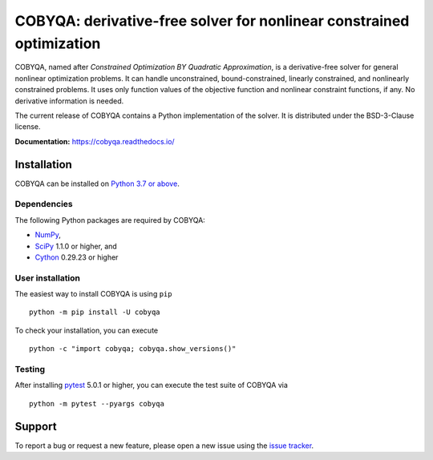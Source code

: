 #####################################################################
COBYQA: derivative-free solver for nonlinear constrained optimization
#####################################################################

.. image:: https://readthedocs.org/projects/cobyqa/badge/?version=latest
    :target: https://cobyqa.readthedocs.io/en/latest/?badge=latest

.. image:: https://github.com/ragonneau/cobyqa/actions/workflows/wheels.yml/badge.svg
    :target: https://github.com/ragonneau/cobyqa/actions/workflows/wheels.yml

.. image:: https://codecov.io/gh/ragonneau/cobyqa/branch/main/graph/badge.svg
    :target: https://codecov.io/gh/ragonneau/cobyqa

.. image:: https://img.shields.io/badge/license-BSD-blue
    :target: https://github.com/ragonneau/cobyqa/blob/main/LICENSE

.. image:: https://shields.io/pypi/v/cobyqa.svg
    :target: https://pypi.org/project/cobyqa/

COBYQA, named after *Constrained Optimization BY Quadratic Approximation*, is a
derivative-free solver for general nonlinear optimization problems. It can handle 
unconstrained, bound-constrained, linearly constrained, and nonlinearly constrained
problems. It uses only function values of the objective function and nonlinear 
constraint functions, if any. No derivative information is needed. 

The current release of COBYQA contains a Python implementation of the solver. It is 
distributed under the BSD-3-Clause license.

**Documentation:** https://cobyqa.readthedocs.io/

Installation
============

COBYQA can be installed on `Python 3.7 or above <https://www.python.org>`_.

Dependencies
------------

The following Python packages are required by COBYQA:

* `NumPy <https://www.numpy.org>`_,
* `SciPy <https://www.scipy.org>`_ 1.1.0 or higher, and
* `Cython <https://cython.org>`_ 0.29.23 or higher

User installation
-----------------

The easiest way to install COBYQA is using ``pip`` ::

    python -m pip install -U cobyqa

To check your installation, you can execute ::

    python -c "import cobyqa; cobyqa.show_versions()"

Testing
-------

After installing `pytest <https://docs.pytest.org>`_ 5.0.1 or higher, you can
execute the test suite of COBYQA via ::

    python -m pytest --pyargs cobyqa

Support
=======

To report a bug or request a new feature, please open a new issue using the
`issue tracker <https://github.com/ragonneau/cobyqa/issues>`_.
